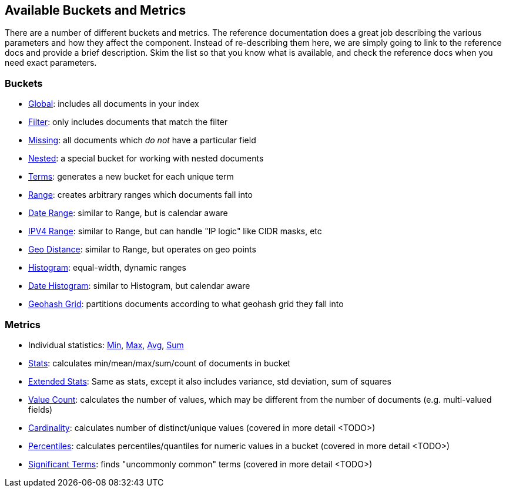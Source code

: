 // I'd limit this list to the metrics and rely on the obvious. You don't need to explain what min/max/avg etc are.  Then say that we'll discusss these more interesting metrics in later chapters: cardinality, percentiles, significant terms. The buckets I'd mention under the relevant section, eg Histo & Range, etc

== Available Buckets and Metrics

There are a number of different buckets and metrics.  The reference documentation
does a great job describing the various parameters and how they affect
the component.  Instead of re-describing them here, we are simply going to
link to the reference docs and provide a brief description.  Skim the list
so that you know what is available, and check the reference docs when you need
exact parameters.

=== Buckets

    - http://www.elasticsearch.org/guide/en/elasticsearch/reference/current/search-aggregations-bucket-global-aggregation.html[Global]: includes all documents in your index
    - http://www.elasticsearch.org/guide/en/elasticsearch/reference/current/search-aggregations-bucket-filter-aggregation.html[Filter]: only includes documents that match
    the filter
    - http://www.elasticsearch.org/guide/en/elasticsearch/reference/current/search-aggregations-bucket-missing-aggregation.html[Missing]: all documents which _do not_ have
    a particular field
    - http://www.elasticsearch.org/guide/en/elasticsearch/reference/current/search-aggregations-bucket-nested-aggregation.html[Nested]: a special bucket for working with
    nested documents
    - http://www.elasticsearch.org/guide/en/elasticsearch/reference/current/search-aggregations-bucket-terms-aggregation.html[Terms]: generates a new bucket for each unique term
    - http://www.elasticsearch.org/guide/en/elasticsearch/reference/current/search-aggregations-bucket-range-aggregation.html[Range]: creates arbitrary ranges which documents
    fall into
    - http://www.elasticsearch.org/guide/en/elasticsearch/reference/current/search-aggregations-bucket-daterange-aggregation.html[Date Range]: similar to Range, but is calendar
    aware
    - http://www.elasticsearch.org/guide/en/elasticsearch/reference/current/search-aggregations-bucket-iprange-aggregation.html[IPV4 Range]: similar to Range, but can handle "IP logic" like CIDR masks, etc
    - http://www.elasticsearch.org/guide/en/elasticsearch/reference/current/search-aggregations-bucket-geodistance-aggregation.html[Geo Distance]: similar to Range, but operates on
    geo points
    - http://www.elasticsearch.org/guide/en/elasticsearch/reference/current/search-aggregations-bucket-histogram-aggregation.html[Histogram]: equal-width, dynamic ranges
    - http://www.elasticsearch.org/guide/en/elasticsearch/reference/current/search-aggregations-bucket-datehistogram-aggregation.html[Date Histogram]: similar to Histogram, but
    calendar aware
    - http://www.elasticsearch.org/guide/en/elasticsearch/reference/current/search-aggregations-bucket-geohashgrid-aggregation.html[Geohash Grid]: partitions documents according to
    what geohash grid they fall into

=== Metrics

    - Individual statistics: http://www.elasticsearch.org/guide/en/elasticsearch/reference/current/search-aggregations-metrics-min-aggregation.html[Min], http://www.elasticsearch.org/guide/en/elasticsearch/reference/current/search-aggregations-metrics-max-aggregation.html[Max], http://www.elasticsearch.org/guide/en/elasticsearch/reference/current/search-aggregations-metrics-avg-aggregation.html[Avg], http://www.elasticsearch.org/guide/en/elasticsearch/reference/current/search-aggregations-metrics-sum-aggregation.html[Sum]
    - http://www.elasticsearch.org/guide/en/elasticsearch/reference/current/search-aggregations-metrics-stats-aggregation.html[Stats]: calculates min/mean/max/sum/count of documents in bucket
    - http://www.elasticsearch.org/guide/en/elasticsearch/reference/current/search-aggregations-metrics-extendedstats-aggregation.html[Extended Stats]: Same as stats, except it also includes variance, std deviation, sum of squares
    - http://www.elasticsearch.org/guide/en/elasticsearch/reference/current/search-aggregations-metrics-valuecount-aggregation.html[Value Count]: calculates the number of values, which may
    be different from the number of documents (e.g. multi-valued fields)
    - http://www.elasticsearch.org/guide/en/elasticsearch/reference/current/search-aggregations-metrics-cardinality-aggregation.html[Cardinality]: calculates number of distinct/unique values (covered in more detail <TODO>)
    - http://www.elasticsearch.org/guide/en/elasticsearch/reference/current/search-aggregations-metrics-percentile-aggregation.html[Percentiles]: calculates percentiles/quantiles for
    numeric values in a bucket (covered in more detail <TODO>)
    - http://www.elasticsearch.org/guide/en/elasticsearch/reference/current/search-aggregations-bucket-significantterms-aggregation.html[Significant Terms]: finds "uncommonly common" terms
    (covered in more detail <TODO>)

